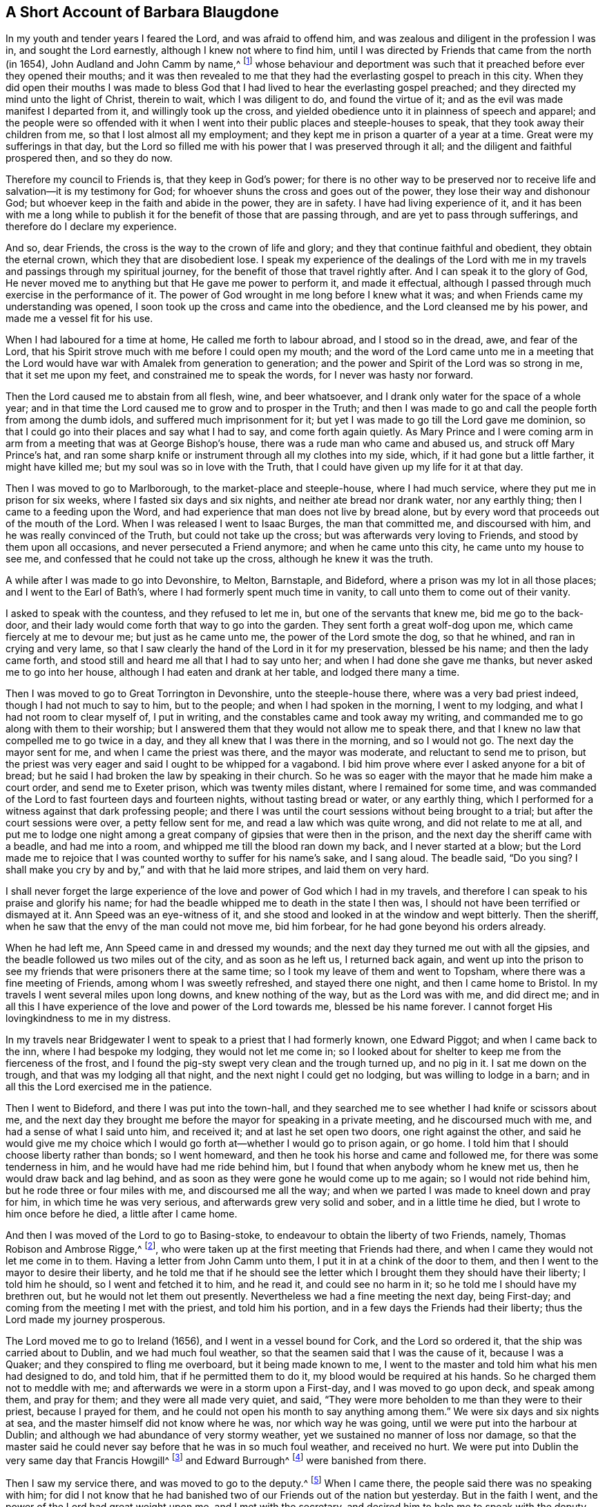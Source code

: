 == A Short Account of Barbara Blaugdone

In my youth and tender years I feared the Lord, and was afraid to offend him,
and was zealous and diligent in the profession I was in, and sought the Lord earnestly,
although I knew not where to find him,
until I was directed by Friends that came from the north (in 1654),
John Audland and John Camm by name,^
footnote:[See "`A Testimony to the glorious morning
of the day of visitation of the love of God,
and to the great and mighty power of the Lord,
which appeared in and with his two precious servants John Camm and John Audland,
who came to that city in the year 1654,`" in the
fourth chapter of Charles Marhsall`'s journal, www.friendslibrary.com.]
whose behaviour and deportment was such that it preached
before ever they opened their mouths;
and it was then revealed to me that they had the
everlasting gospel to preach in this city.
When they did open their mouths I was made to bless God
that I had lived to hear the everlasting gospel preached;
and they directed my mind unto the light of Christ, therein to wait,
which I was diligent to do, and found the virtue of it;
and as the evil was made manifest I departed from it, and willingly took up the cross,
and yielded obedience unto it in plainness of speech and apparel;
and the people were so offended with it when I went
into their public places and steeple-houses to speak,
that they took away their children from me, so that I lost almost all my employment;
and they kept me in prison a quarter of a year at a time.
Great were my sufferings in that day,
but the Lord so filled me with his power that I was preserved through it all;
and the diligent and faithful prospered then, and so they do now.

Therefore my council to Friends is, that they keep in God`'s power;
for there is no other way to be preserved nor to receive
life and salvation--it is my testimony for God;
for whoever shuns the cross and goes out of the power,
they lose their way and dishonour God;
but whoever keep in the faith and abide in the power, they are in safety.
I have had living experience of it,
and it has been with me a long while to publish it
for the benefit of those that are passing through,
and are yet to pass through sufferings, and therefore do I declare my experience.

And so, dear Friends, the cross is the way to the crown of life and glory;
and they that continue faithful and obedient, they obtain the eternal crown,
which they that are disobedient lose.
I speak my experience of the dealings of the Lord with me
in my travels and passings through my spiritual journey,
for the benefit of those that travel rightly after.
And I can speak it to the glory of God,
He never moved me to anything but that He gave me power to perform it,
and made it effectual, although I passed through much exercise in the performance of it.
The power of God wrought in me long before I knew what it was;
and when Friends came my understanding was opened,
I soon took up the cross and came into the obedience,
and the Lord cleansed me by his power, and made me a vessel fit for his use.

When I had laboured for a time at home, He called me forth to labour abroad,
and I stood so in the dread, awe, and fear of the Lord,
that his Spirit strove much with me before I could open my mouth;
and the word of the Lord came unto me in a meeting that the Lord
would have war with Amalek from generation to generation;
and the power and Spirit of the Lord was so strong in me, that it set me upon my feet,
and constrained me to speak the words, for I never was hasty nor forward.

Then the Lord caused me to abstain from all flesh, wine, and beer whatsoever,
and I drank only water for the space of a whole year;
and in that time the Lord caused me to grow and to prosper in the Truth;
and then I was made to go and call the people forth from among the dumb idols,
and suffered much imprisonment for it;
but yet I was made to go till the Lord gave me dominion,
so that I could go into their places and say what I had to say,
and come forth again quietly.
As Mary Prince and I were coming arm in arm from
a meeting that was at George Bishop`'s house,
there was a rude man who came and abused us, and struck off Mary Prince`'s hat,
and ran some sharp knife or instrument through all my clothes into my side, which,
if it had gone but a little farther, it might have killed me;
but my soul was so in love with the Truth,
that I could have given up my life for it at that day.

Then I was moved to go to Marlborough, to the market-place and steeple-house,
where I had much service, where they put me in prison for six weeks,
where I fasted six days and six nights, and neither ate bread nor drank water,
nor any earthly thing; then I came to a feeding upon the Word,
and had experience that man does not live by bread alone,
but by every word that proceeds out of the mouth of the Lord.
When I was released I went to Isaac Burges, the man that committed me,
and discoursed with him, and he was really convinced of the Truth,
but could not take up the cross; but was afterwards very loving to Friends,
and stood by them upon all occasions, and never persecuted a Friend anymore;
and when he came unto this city, he came unto my house to see me,
and confessed that he could not take up the cross, although he knew it was the truth.

A while after I was made to go into Devonshire, to Melton, Barnstaple, and Bideford,
where a prison was my lot in all those places; and I went to the Earl of Bath`'s,
where I had formerly spent much time in vanity,
to call unto them to come out of their vanity.

I asked to speak with the countess, and they refused to let me in,
but one of the servants that knew me, bid me go to the back-door,
and their lady would come forth that way to go into the garden.
They sent forth a great wolf-dog upon me, which came fiercely at me to devour me;
but just as he came unto me, the power of the Lord smote the dog, so that he whined,
and ran in crying and very lame,
so that I saw clearly the hand of the Lord in it for my preservation,
blessed be his name; and then the lady came forth,
and stood still and heard me all that I had to say unto her;
and when I had done she gave me thanks, but never asked me to go into her house,
although I had eaten and drank at her table, and lodged there many a time.

Then I was moved to go to Great Torrington in Devonshire, unto the steeple-house there,
where was a very bad priest indeed, though I had not much to say to him,
but to the people; and when I had spoken in the morning, I went to my lodging,
and what I had not room to clear myself of, I put in writing,
and the constables came and took away my writing,
and commanded me to go along with them to their worship;
but I answered them that they would not allow me to speak there,
and that I knew no law that compelled me to go twice in a day,
and they all knew that I was there in the morning, and so I would not go.
The next day the mayor sent for me, and when I came the priest was there,
and the mayor was moderate, and reluctant to send me to prison,
but the priest was very eager and said I ought to be whipped for a vagabond.
I bid him prove where ever I asked anyone for a bit of bread;
but he said I had broken the law by speaking in their church.
So he was so eager with the mayor that he made him make a court order,
and send me to Exeter prison, which was twenty miles distant,
where I remained for some time,
and was commanded of the Lord to fast fourteen days and fourteen nights,
without tasting bread or water, or any earthly thing,
which I performed for a witness against that dark professing people;
and there I was until the court sessions without being brought to a trial;
but after the court sessions were over, a petty fellow sent for me,
and read a law which was quite wrong, and did not relate to me at all,
and put me to lodge one night among a great company
of gipsies that were then in the prison,
and the next day the sheriff came with a beadle, and had me into a room,
and whipped me till the blood ran down my back, and I never started at a blow;
but the Lord made me to rejoice that I was counted worthy to suffer for his name`'s sake,
and I sang aloud.
The beadle said, "`Do you sing?
I shall make you cry by and by,`" and with that he laid more stripes,
and laid them on very hard.

I shall never forget the large experience of the
love and power of God which I had in my travels,
and therefore I can speak to his praise and glorify his name;
for had the beadle whipped me to death in the state I then was,
I should not have been terrified or dismayed at it.
Ann Speed was an eye-witness of it,
and she stood and looked in at the window and wept bitterly.
Then the sheriff, when he saw that the envy of the man could not move me,
bid him forbear, for he had gone beyond his orders already.

When he had left me, Ann Speed came in and dressed my wounds;
and the next day they turned me out with all the gipsies,
and the beadle followed us two miles out of the city, and as soon as he left us,
I returned back again,
and went up into the prison to see my friends that were prisoners there at the same time;
so I took my leave of them and went to Topsham,
where there was a fine meeting of Friends, among whom I was sweetly refreshed,
and stayed there one night, and then I came home to Bristol.
In my travels I went several miles upon long downs, and knew nothing of the way,
but as the Lord was with me, and did direct me;
and in all this I have experience of the love and power of the Lord towards me,
blessed be his name forever.
I cannot forget His lovingkindness to me in my distress.

In my travels near Bridgewater I went to speak to a priest that I had formerly known,
one Edward Piggot; and when I came back to the inn, where I had bespoke my lodging,
they would not let me come in;
so I looked about for shelter to keep me from the fierceness of the frost,
and I found the pig-sty swept very clean and the trough turned up, and no pig in it.
I sat me down on the trough, and that was my lodging all that night,
and the next night I could get no lodging, but was willing to lodge in a barn;
and in all this the Lord exercised me in the patience.

Then I went to Bideford, and there I was put into the town-hall,
and they searched me to see whether I had knife or scissors about me,
and the next day they brought me before the mayor for speaking in a private meeting,
and he discoursed much with me, and had a sense of what I said unto him, and received it;
and at last he set open two doors, one right against the other,
and said he would give me my choice which I would
go forth at--whether I would go to prison again,
or go home.
I told him that I should choose liberty rather than bonds; so I went homeward,
and then he took his horse and came and followed me,
for there was some tenderness in him, and he would have had me ride behind him,
but I found that when anybody whom he knew met us,
then he would draw back and lag behind,
and as soon as they were gone he would come up to me again;
so I would not ride behind him, but he rode three or four miles with me,
and discoursed me all the way;
and when we parted I was made to kneel down and pray for him,
in which time he was very serious, and afterwards grew very solid and sober,
and in a little time he died, but I wrote to him once before he died,
a little after I came home.

And then I was moved of the Lord to go to Basing-stoke,
to endeavour to obtain the liberty of two Friends, namely,
Thomas Robison and Ambrose Rigge,^
footnote:[See The Journal and Writings of Ambrose Rigge, www.friendslibrary.com],
who were taken up at the first meeting that Friends had there,
and when I came they would not let me come in to them.
Having a letter from John Camm unto them, I put it in at a chink of the door to them,
and then I went to the mayor to desire their liberty,
and he told me that if he should see the letter which
I brought them they should have their liberty;
I told him he should, so I went and fetched it to him, and he read it,
and could see no harm in it; so he told me I should have my brethren out,
but he would not let them out presently.
Nevertheless we had a fine meeting the next day, being First-day;
and coming from the meeting I met with the priest, and told him his portion,
and in a few days the Friends had their liberty;
thus the Lord made my journey prosperous.

The Lord moved me to go to Ireland (1656), and I went in a vessel bound for Cork,
and the Lord so ordered it, that the ship was carried about to Dublin,
and we had much foul weather, so that the seamen said that I was the cause of it,
because I was a Quaker; and they conspired to fling me overboard,
but it being made known to me,
I went to the master and told him what his men had designed to do, and told him,
that if he permitted them to do it, my blood would be required at his hands.
So he charged them not to meddle with me;
and afterwards we were in a storm upon a First-day, and I was moved to go upon deck,
and speak among them, and pray for them; and they were all made very quiet, and said,
"`They were more beholden to me than they were to their priest,
because I prayed for them, and he could not open his month to say anything among them.`"
We were six days and six nights at sea, and the master himself did not know where he was,
nor which way he was going, until we were put into the harbour at Dublin;
and although we had abundance of very stormy weather,
yet we sustained no manner of loss nor damage,
so that the master said he could never say before that he was in so much foul weather,
and received no hurt.
We were put into Dublin the very same day that Francis Howgill^
footnote:[See The Life of Francis Howgill, and Some of the Mysteries of God`'s
Kingdom Declared by Francis Howgill, www.friendslibrary.com]
and Edward Burrough^
footnote:[See The Life of Edward Burrough, www.friendslibrary.com]
were banished from there.

Then I saw my service there, and was moved to go to the deputy.^
footnote:[This was Henry Cromwell, son of Oliver Cromwell,
Lord Protector of the Commonwealth of England.]
When I came there, the people said there was no speaking with him;
for did I not know that he had banished two of our Friends out of the nation but yesterday.
But in the faith I went, and the power of the Lord had great weight upon me,
and I met with the secretary, and desired him to help me to speak with the deputy.
He answered me, "`That he did not think he could.`"
I told him,
if he would be so civil as to go up and tell the deputy
that there was a woman below that would speak with him;
then if he refused I would be satisfied.
So he went up, and there came a man to fetch me up into the drawing room.

After I had been there a while, there came a man out of the deputy`'s chamber,
and they all stood bareheaded before him, because they knew I never saw the deputy;
but I had a sense it was a priest: and there was almost a whole room full of people,
and they asked me, "`Why did not I give my message to their lord?`"
I answered, "`When I do see your lord, then I shall give my message to him.`"
So in a little while he came forth, and sat down on a couch,
and I stood up and spoke to him that which the Lord gave me to speak,
and bid him beware that he was not found fighting against God in opposing the Truth,
and persecuting the innocent, but be like wise Gamaliel, to let it alone,
and if it be of God it will stand; but if it be of man it will fall;
that the enmity did not lie so much in himself,
as he was stirred up to it by evil magistrates and bad priests;
and that God`'s people are as dear to him now as ever,
and they that touched them touched the apple of his eye.
But in his (the deputy`'s) name and by his power there was
much hurt done to the people of God all the nation over,
and it would lie heavy upon him at the last;
and that the teachers of the people caused them to err,
and he knew the priest`'s portion; and when I touched upon that,
he would say to the priest that stood there, "`There`'s for you, Mr. Harrison.`"
And the power and presence of the Lord was so with me,
that it made the man to be much concerned.

And when I had done, he asked the priest what he had to say to that which I spoke.
And the priest said it was all very true and very good,
and he had nothing to say against it, if we spoke as we meant.
Then I told the priest, that the Spirit of God was true, and spoke as it meant,
and meant as it spoke; but men of corrupt minds perverted the Scriptures,
by putting their own imaginations and conceivings, and apprehensions upon them,
and so deceived the people; but holy men of God spoke the Scriptures,
and gave them forth as they were inspired by the Holy Spirit,
and they are of no private interpretation;
but none understood them but those that read them
by the same Spirit that gave them forth.
So I returned to my lodging, which was at one Captain Rich`'s house,
and he came home and said,
"`that the deputy was so sad and melancholy after I had been with him,
that he would not come forth to bowls nor any pastime at all.`"

Thus my service for God was great, and he made it to prosper.
Then I went to Cork, where my motion was at first, and great were my sufferings there,
for a prison was my lot almost wherever I came;
and I was made to call to my relations and acquaintance, by the Word of the Lord,
and to follow them into several steeple-houses.
Great were my sufferings among them, but wherever the Lord opened my mouth,
there were some that received me, and would plead my cause against my persecutors.
I was in jeopardy of my life several times, but the Lord preserved me.
I was made to speak in a market-place,
and there was a butcher swore he would cleave my head in twain;
and had his cleaver up ready to do it, but there came a woman behind him,
and caught back his arms, and stayed them till the soldiers came and rescued me.

Those that were my former acquaintances, with whom I had formerly been very conversant,
and spent much time, and lodged at their houses several times,
even those now were afraid of me, and would not come near me,
but the dread of God was upon me, and it made some of them to tremble.
Some said I was a witch, and when I would go to their houses to reprove them,
they were so mad that they would run away,
and then their servants would come and hale me out; and when I would go to sit down,
they would drag me along upon the stones, and hale me out and shut the doors:
so I came to witness that a prophet is not without honour, save in his own country.
And when I found myself pretty clear there, I returned home to Bristol.

In a while after I was moved to go to Ireland again,
and then I was in great perils by sea, where I saw the wonders of the Lord in the deep.
There was one man Friend and one woman Friend in the ship besides me,
and the ship was broken near Dungarvan, and foundered in the sea,
somewhat near the shore, and we were all likely to be cast away.
I was ordered of the Lord to stay in the ship until they were all gone out of her,
and the master and the passengers got into the boat
(all save one man and one woman who were cast away),
got to shore, and stood there to see what would become of me, who was still in the cabin,
and the waves beat in upon me in abundance, almost ready to stifle me.
When I found freedom I went and stood upon a piece of the deck that was left,
and then the master of the vessel and the man Friend called to me, and told me,
if I would venture to leap down, they would venture to come into the water to save me.
So they came into the water up so far as their necks, and I leaped down to them,
and they caught hold of me, but I being entangled in the ropes in leaping down,
was drawn from them again; but as the Lord ordered it, a wave came and beat the ship out,
whereas, if it had beat in, it would have killed us all three, but beating out,
they recovered me again, and drew me to shore.
So the Lord`'s power and mercy were wonder fully shown at that time for my preservation;
I can not but bless His name for it.

Then I went to Dublin, where I spoke in the high court of justice among the judges,
and then they put me in prison, where I lay upon straw on the ground, and when it rained,
the wet and filth ran in under my back.
They arraigned me at the bar, and bid me plead guilty or not guilty.
I answered,
that there was no guilt upon anyone`'s conscience
for what they did in obedience to the Lord God.
And the judge could not speak to me,
but spoke to another man that stood by him to speak to me.
So I could not say as they bid me, and they returned me to prison again,
where I had very hard exercise.
And there was a man that could not enjoy some land,
except he could prove that his brother was dead;
and he brought a man into prison that said "`he would
prove that he was killed at such an inn,
and buried under a wall.`"
He accused the innkeeper and his wife, and their man and maid, and a smith,
to be guilty of this murder.

So I went to him, and sat down by him, and spoke a few words to him,
and asked him how he could conceal this murder so long,
when he was as guilty of it as either of them, if it were true?
He trembled and shook exceedingly, and his knees smote one against another,
and he confessed "`that he never saw the people with his eyes,
nor never was at the place in his life, nor knew nothing of it,
but only he was drawn in by the man that was to have the laud,
and was persuaded to witness it.`"
The prisoners heard this his confession to me,
so I sent to the deputy to send down his priest, that he might hear his confession;
so he came, and he confessed the same to him as he had done to me;
and the five persons whom he accused were then in prison,
but only the maid in the prison with me,
and the man confessed the same once before the judge.
But the man that brought him in came to him every day, and filled him with drink,
and caused the jailer to lock me up, that I might not come at him.

So I wrote to the innkeeper and his wife and the coachman, and to the judge also,
and told him the day of his death drew nigh,
wherein he must give an account of his actions,
and bid him take heed how he condemned so many innocent people, having but one witness,
in whose mouth there were so many lies found; and they all said they were innocent.
They called him Judge Pepes who condemned them all.

Then a priest came to speak with the maid that was condemned,
who was with me in the prison, but she would not see him, but said, "`No,
he can do me no good; I have done with man forever.
But God, you know that I am innocent of what they lay to my charge.`"
So they were all hanged, and the man that accused them was hanged up first,
for fear he should confess when he saw the rest hanged.
And a heavy day it was, and I bore and suffered much that day.

Then there were some friends of mine, namely--Sir William King, Colonel Fare,
and the Lady Browne, these hearing I was in prison, came to see me,
and they would needs go to this judge, to get me released; so when they came,
he told them that he was afraid for his life.
And they laughed, and told him they had known me from a child,
and there was no harm in me at all.
They were all very earnest to get my liberty, and at last they did obtain it.
Then I was moved to go to the steeple-house where this judge was,
and the Lord was with me, and I cleared myself of him;
and he went to bed and died that night.
One of the prisoners had written the letter which I sent to him,
and when they heard he was dead, they all said that I was a true prophetess unto him.

Thus as an instrument in the hand of the Lord to do his work,
I was faithful and obedient unto his power,
and he caused me so to grow and prosper through my great sufferings, that,
blessed be His name forever, I had great experience of his love and power.
Elizabeth Gardiner and Rebecca Rich, and Samuel Claridge`'s wife knew all this to be true.

I then went to Limerick, where I had some service, and they put me in prison.
So in a while I was released.
Then I took shipping for England again, and there was a great storm took us at sea;
and the Lord moved me to go to prayer; and in a little time the storm ceased,
and we were preserved.
On coming towards Mineyard we met a pirate, which had abundance of men on board,
and I began to consider whether there was any service
for me to do among those rude people,
but I found little to them; so they came on board of us, and took away all that I had,
and one of my coats from off my back;
but they were not permitted to do me any further harm.
They took away the master with them,
until he should pay them a sum of money for the ship and goods.
So we came home to England.
But in all my travels I went on my own purse, and was never chargeable to any,
but paid for what I had.

Much more could I declare of my sufferings which I passed through,
which I forbear to mention, being not willing to be over-tedious.

And I have written these things that Friends may be encouraged, and go on in the faith,
in the work of the Lord; for many have been the trials, tribulations,
and afflictions which I have passed through,
but the Lord has delivered me out of them all.
Glory be given to Him, and blessed be His name forever and evermore.

[.signed-section-signature]
Barbara Blaugdone.
